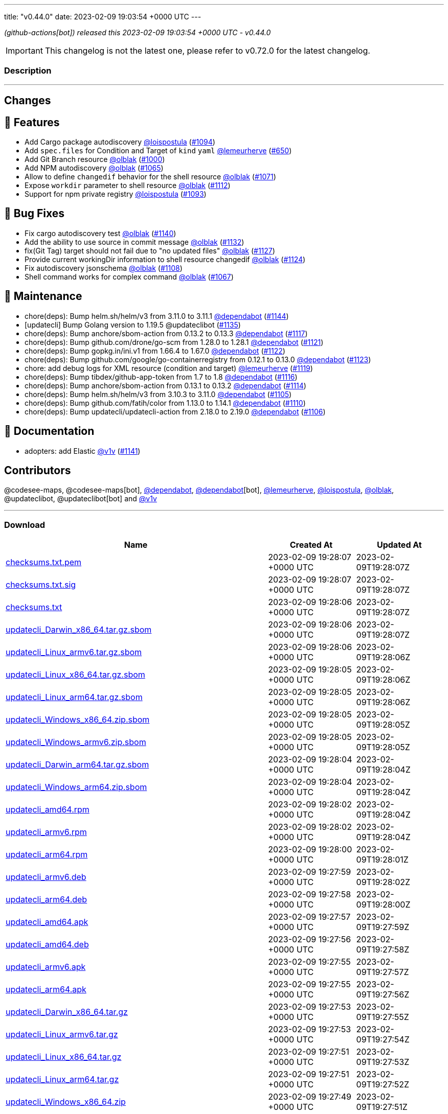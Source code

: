 ---
title: "v0.44.0"
date: 2023-02-09 19:03:54 +0000 UTC
---

// Disclaimer: this file is generated, do not edit it manually.


__ (github-actions[bot]) released this 2023-02-09 19:03:54 +0000 UTC - v0.44.0__



IMPORTANT: This changelog is not the latest one, please refer to v0.72.0 for the latest changelog.


=== Description

---

++++

<h2>Changes</h2>
<h2>🚀 Features</h2>
<ul>
<li>Add Cargo package autodiscovery <a class="user-mention notranslate" data-hovercard-type="user" data-hovercard-url="/users/loispostula/hovercard" data-octo-click="hovercard-link-click" data-octo-dimensions="link_type:self" href="https://github.com/loispostula">@loispostula</a> (<a class="issue-link js-issue-link" data-error-text="Failed to load title" data-id="1536683005" data-permission-text="Title is private" data-url="https://github.com/updatecli/updatecli/issues/1094" data-hovercard-type="pull_request" data-hovercard-url="/updatecli/updatecli/pull/1094/hovercard" href="https://github.com/updatecli/updatecli/pull/1094">#1094</a>)</li>
<li>Add <code>spec.files</code> for Condition and Target of <code>kind</code> <code>yaml</code> <a class="user-mention notranslate" data-hovercard-type="user" data-hovercard-url="/users/lemeurherve/hovercard" data-octo-click="hovercard-link-click" data-octo-dimensions="link_type:self" href="https://github.com/lemeurherve">@lemeurherve</a> (<a class="issue-link js-issue-link" data-error-text="Failed to load title" data-id="1204717984" data-permission-text="Title is private" data-url="https://github.com/updatecli/updatecli/issues/650" data-hovercard-type="pull_request" data-hovercard-url="/updatecli/updatecli/pull/650/hovercard" href="https://github.com/updatecli/updatecli/pull/650">#650</a>)</li>
<li>Add Git Branch resource <a class="user-mention notranslate" data-hovercard-type="user" data-hovercard-url="/users/olblak/hovercard" data-octo-click="hovercard-link-click" data-octo-dimensions="link_type:self" href="https://github.com/olblak">@olblak</a> (<a class="issue-link js-issue-link" data-error-text="Failed to load title" data-id="1462313965" data-permission-text="Title is private" data-url="https://github.com/updatecli/updatecli/issues/1000" data-hovercard-type="pull_request" data-hovercard-url="/updatecli/updatecli/pull/1000/hovercard" href="https://github.com/updatecli/updatecli/pull/1000">#1000</a>)</li>
<li>Add NPM autodiscovery <a class="user-mention notranslate" data-hovercard-type="user" data-hovercard-url="/users/olblak/hovercard" data-octo-click="hovercard-link-click" data-octo-dimensions="link_type:self" href="https://github.com/olblak">@olblak</a> (<a class="issue-link js-issue-link" data-error-text="Failed to load title" data-id="1515817751" data-permission-text="Title is private" data-url="https://github.com/updatecli/updatecli/issues/1065" data-hovercard-type="pull_request" data-hovercard-url="/updatecli/updatecli/pull/1065/hovercard" href="https://github.com/updatecli/updatecli/pull/1065">#1065</a>)</li>
<li>Allow to define <code>changedif</code> behavior for the shell resource <a class="user-mention notranslate" data-hovercard-type="user" data-hovercard-url="/users/olblak/hovercard" data-octo-click="hovercard-link-click" data-octo-dimensions="link_type:self" href="https://github.com/olblak">@olblak</a> (<a class="issue-link js-issue-link" data-error-text="Failed to load title" data-id="1521579791" data-permission-text="Title is private" data-url="https://github.com/updatecli/updatecli/issues/1071" data-hovercard-type="pull_request" data-hovercard-url="/updatecli/updatecli/pull/1071/hovercard" href="https://github.com/updatecli/updatecli/pull/1071">#1071</a>)</li>
<li>Expose <code>workdir</code> parameter to shell resource <a class="user-mention notranslate" data-hovercard-type="user" data-hovercard-url="/users/olblak/hovercard" data-octo-click="hovercard-link-click" data-octo-dimensions="link_type:self" href="https://github.com/olblak">@olblak</a> (<a class="issue-link js-issue-link" data-error-text="Failed to load title" data-id="1557224995" data-permission-text="Title is private" data-url="https://github.com/updatecli/updatecli/issues/1112" data-hovercard-type="pull_request" data-hovercard-url="/updatecli/updatecli/pull/1112/hovercard" href="https://github.com/updatecli/updatecli/pull/1112">#1112</a>)</li>
<li>Support for npm private registry <a class="user-mention notranslate" data-hovercard-type="user" data-hovercard-url="/users/loispostula/hovercard" data-octo-click="hovercard-link-click" data-octo-dimensions="link_type:self" href="https://github.com/loispostula">@loispostula</a> (<a class="issue-link js-issue-link" data-error-text="Failed to load title" data-id="1536347163" data-permission-text="Title is private" data-url="https://github.com/updatecli/updatecli/issues/1093" data-hovercard-type="pull_request" data-hovercard-url="/updatecli/updatecli/pull/1093/hovercard" href="https://github.com/updatecli/updatecli/pull/1093">#1093</a>)</li>
</ul>
<h2>🐛 Bug Fixes</h2>
<ul>
<li>Fix cargo autodiscovery test <a class="user-mention notranslate" data-hovercard-type="user" data-hovercard-url="/users/olblak/hovercard" data-octo-click="hovercard-link-click" data-octo-dimensions="link_type:self" href="https://github.com/olblak">@olblak</a> (<a class="issue-link js-issue-link" data-error-text="Failed to load title" data-id="1569936325" data-permission-text="Title is private" data-url="https://github.com/updatecli/updatecli/issues/1140" data-hovercard-type="pull_request" data-hovercard-url="/updatecli/updatecli/pull/1140/hovercard" href="https://github.com/updatecli/updatecli/pull/1140">#1140</a>)</li>
<li>Add the ability to use source in commit message <a class="user-mention notranslate" data-hovercard-type="user" data-hovercard-url="/users/olblak/hovercard" data-octo-click="hovercard-link-click" data-octo-dimensions="link_type:self" href="https://github.com/olblak">@olblak</a> (<a class="issue-link js-issue-link" data-error-text="Failed to load title" data-id="1567699205" data-permission-text="Title is private" data-url="https://github.com/updatecli/updatecli/issues/1132" data-hovercard-type="pull_request" data-hovercard-url="/updatecli/updatecli/pull/1132/hovercard" href="https://github.com/updatecli/updatecli/pull/1132">#1132</a>)</li>
<li>fix(Git Tag) target should not fail due to "no updated files" <a class="user-mention notranslate" data-hovercard-type="user" data-hovercard-url="/users/olblak/hovercard" data-octo-click="hovercard-link-click" data-octo-dimensions="link_type:self" href="https://github.com/olblak">@olblak</a> (<a class="issue-link js-issue-link" data-error-text="Failed to load title" data-id="1565660359" data-permission-text="Title is private" data-url="https://github.com/updatecli/updatecli/issues/1127" data-hovercard-type="pull_request" data-hovercard-url="/updatecli/updatecli/pull/1127/hovercard" href="https://github.com/updatecli/updatecli/pull/1127">#1127</a>)</li>
<li>Provide current workingDir information to shell resource changedif <a class="user-mention notranslate" data-hovercard-type="user" data-hovercard-url="/users/olblak/hovercard" data-octo-click="hovercard-link-click" data-octo-dimensions="link_type:self" href="https://github.com/olblak">@olblak</a> (<a class="issue-link js-issue-link" data-error-text="Failed to load title" data-id="1562450389" data-permission-text="Title is private" data-url="https://github.com/updatecli/updatecli/issues/1124" data-hovercard-type="pull_request" data-hovercard-url="/updatecli/updatecli/pull/1124/hovercard" href="https://github.com/updatecli/updatecli/pull/1124">#1124</a>)</li>
<li>Fix autodiscovery jsonschema <a class="user-mention notranslate" data-hovercard-type="user" data-hovercard-url="/users/olblak/hovercard" data-octo-click="hovercard-link-click" data-octo-dimensions="link_type:self" href="https://github.com/olblak">@olblak</a> (<a class="issue-link js-issue-link" data-error-text="Failed to load title" data-id="1553723069" data-permission-text="Title is private" data-url="https://github.com/updatecli/updatecli/issues/1108" data-hovercard-type="pull_request" data-hovercard-url="/updatecli/updatecli/pull/1108/hovercard" href="https://github.com/updatecli/updatecli/pull/1108">#1108</a>)</li>
<li>Shell command works for complex command  <a class="user-mention notranslate" data-hovercard-type="user" data-hovercard-url="/users/olblak/hovercard" data-octo-click="hovercard-link-click" data-octo-dimensions="link_type:self" href="https://github.com/olblak">@olblak</a> (<a class="issue-link js-issue-link" data-error-text="Failed to load title" data-id="1517929863" data-permission-text="Title is private" data-url="https://github.com/updatecli/updatecli/issues/1067" data-hovercard-type="pull_request" data-hovercard-url="/updatecli/updatecli/pull/1067/hovercard" href="https://github.com/updatecli/updatecli/pull/1067">#1067</a>)</li>
</ul>
<h2>🧰 Maintenance</h2>
<ul>
<li>chore(deps): Bump helm.sh/helm/v3 from 3.11.0 to 3.11.1 <a class="user-mention notranslate" data-hovercard-type="organization" data-hovercard-url="/orgs/dependabot/hovercard" data-octo-click="hovercard-link-click" data-octo-dimensions="link_type:self" href="https://github.com/dependabot">@dependabot</a> (<a class="issue-link js-issue-link" data-error-text="Failed to load title" data-id="1576896587" data-permission-text="Title is private" data-url="https://github.com/updatecli/updatecli/issues/1144" data-hovercard-type="pull_request" data-hovercard-url="/updatecli/updatecli/pull/1144/hovercard" href="https://github.com/updatecli/updatecli/pull/1144">#1144</a>)</li>
<li>[updatecli] Bump Golang version to 1.19.5 @updateclibot (<a class="issue-link js-issue-link" data-error-text="Failed to load title" data-id="1567887427" data-permission-text="Title is private" data-url="https://github.com/updatecli/updatecli/issues/1135" data-hovercard-type="pull_request" data-hovercard-url="/updatecli/updatecli/pull/1135/hovercard" href="https://github.com/updatecli/updatecli/pull/1135">#1135</a>)</li>
<li>chore(deps): Bump anchore/sbom-action from 0.13.2 to 0.13.3 <a class="user-mention notranslate" data-hovercard-type="organization" data-hovercard-url="/orgs/dependabot/hovercard" data-octo-click="hovercard-link-click" data-octo-dimensions="link_type:self" href="https://github.com/dependabot">@dependabot</a> (<a class="issue-link js-issue-link" data-error-text="Failed to load title" data-id="1559562173" data-permission-text="Title is private" data-url="https://github.com/updatecli/updatecli/issues/1117" data-hovercard-type="pull_request" data-hovercard-url="/updatecli/updatecli/pull/1117/hovercard" href="https://github.com/updatecli/updatecli/pull/1117">#1117</a>)</li>
<li>chore(deps): Bump github.com/drone/go-scm from 1.28.0 to 1.28.1 <a class="user-mention notranslate" data-hovercard-type="organization" data-hovercard-url="/orgs/dependabot/hovercard" data-octo-click="hovercard-link-click" data-octo-dimensions="link_type:self" href="https://github.com/dependabot">@dependabot</a> (<a class="issue-link js-issue-link" data-error-text="Failed to load title" data-id="1562214200" data-permission-text="Title is private" data-url="https://github.com/updatecli/updatecli/issues/1121" data-hovercard-type="pull_request" data-hovercard-url="/updatecli/updatecli/pull/1121/hovercard" href="https://github.com/updatecli/updatecli/pull/1121">#1121</a>)</li>
<li>chore(deps): Bump gopkg.in/ini.v1 from 1.66.4 to 1.67.0 <a class="user-mention notranslate" data-hovercard-type="organization" data-hovercard-url="/orgs/dependabot/hovercard" data-octo-click="hovercard-link-click" data-octo-dimensions="link_type:self" href="https://github.com/dependabot">@dependabot</a> (<a class="issue-link js-issue-link" data-error-text="Failed to load title" data-id="1562214815" data-permission-text="Title is private" data-url="https://github.com/updatecli/updatecli/issues/1122" data-hovercard-type="pull_request" data-hovercard-url="/updatecli/updatecli/pull/1122/hovercard" href="https://github.com/updatecli/updatecli/pull/1122">#1122</a>)</li>
<li>chore(deps): Bump github.com/google/go-containerregistry from 0.12.1 to 0.13.0 <a class="user-mention notranslate" data-hovercard-type="organization" data-hovercard-url="/orgs/dependabot/hovercard" data-octo-click="hovercard-link-click" data-octo-dimensions="link_type:self" href="https://github.com/dependabot">@dependabot</a> (<a class="issue-link js-issue-link" data-error-text="Failed to load title" data-id="1562215334" data-permission-text="Title is private" data-url="https://github.com/updatecli/updatecli/issues/1123" data-hovercard-type="pull_request" data-hovercard-url="/updatecli/updatecli/pull/1123/hovercard" href="https://github.com/updatecli/updatecli/pull/1123">#1123</a>)</li>
<li>chore: add debug logs for XML resource (condition and target) <a class="user-mention notranslate" data-hovercard-type="user" data-hovercard-url="/users/lemeurherve/hovercard" data-octo-click="hovercard-link-click" data-octo-dimensions="link_type:self" href="https://github.com/lemeurherve">@lemeurherve</a> (<a class="issue-link js-issue-link" data-error-text="Failed to load title" data-id="1561369154" data-permission-text="Title is private" data-url="https://github.com/updatecli/updatecli/issues/1119" data-hovercard-type="pull_request" data-hovercard-url="/updatecli/updatecli/pull/1119/hovercard" href="https://github.com/updatecli/updatecli/pull/1119">#1119</a>)</li>
<li>chore(deps): Bump tibdex/github-app-token from 1.7 to 1.8 <a class="user-mention notranslate" data-hovercard-type="organization" data-hovercard-url="/orgs/dependabot/hovercard" data-octo-click="hovercard-link-click" data-octo-dimensions="link_type:self" href="https://github.com/dependabot">@dependabot</a> (<a class="issue-link js-issue-link" data-error-text="Failed to load title" data-id="1559562017" data-permission-text="Title is private" data-url="https://github.com/updatecli/updatecli/issues/1116" data-hovercard-type="pull_request" data-hovercard-url="/updatecli/updatecli/pull/1116/hovercard" href="https://github.com/updatecli/updatecli/pull/1116">#1116</a>)</li>
<li>chore(deps): Bump anchore/sbom-action from 0.13.1 to 0.13.2 <a class="user-mention notranslate" data-hovercard-type="organization" data-hovercard-url="/orgs/dependabot/hovercard" data-octo-click="hovercard-link-click" data-octo-dimensions="link_type:self" href="https://github.com/dependabot">@dependabot</a> (<a class="issue-link js-issue-link" data-error-text="Failed to load title" data-id="1557969097" data-permission-text="Title is private" data-url="https://github.com/updatecli/updatecli/issues/1114" data-hovercard-type="pull_request" data-hovercard-url="/updatecli/updatecli/pull/1114/hovercard" href="https://github.com/updatecli/updatecli/pull/1114">#1114</a>)</li>
<li>chore(deps): Bump helm.sh/helm/v3 from 3.10.3 to 3.11.0 <a class="user-mention notranslate" data-hovercard-type="organization" data-hovercard-url="/orgs/dependabot/hovercard" data-octo-click="hovercard-link-click" data-octo-dimensions="link_type:self" href="https://github.com/dependabot">@dependabot</a> (<a class="issue-link js-issue-link" data-error-text="Failed to load title" data-id="1552897064" data-permission-text="Title is private" data-url="https://github.com/updatecli/updatecli/issues/1105" data-hovercard-type="pull_request" data-hovercard-url="/updatecli/updatecli/pull/1105/hovercard" href="https://github.com/updatecli/updatecli/pull/1105">#1105</a>)</li>
<li>chore(deps): Bump github.com/fatih/color from 1.13.0 to 1.14.1 <a class="user-mention notranslate" data-hovercard-type="organization" data-hovercard-url="/orgs/dependabot/hovercard" data-octo-click="hovercard-link-click" data-octo-dimensions="link_type:self" href="https://github.com/dependabot">@dependabot</a> (<a class="issue-link js-issue-link" data-error-text="Failed to load title" data-id="1555147303" data-permission-text="Title is private" data-url="https://github.com/updatecli/updatecli/issues/1110" data-hovercard-type="pull_request" data-hovercard-url="/updatecli/updatecli/pull/1110/hovercard" href="https://github.com/updatecli/updatecli/pull/1110">#1110</a>)</li>
<li>chore(deps): Bump updatecli/updatecli-action from 2.18.0 to 2.19.0 <a class="user-mention notranslate" data-hovercard-type="organization" data-hovercard-url="/orgs/dependabot/hovercard" data-octo-click="hovercard-link-click" data-octo-dimensions="link_type:self" href="https://github.com/dependabot">@dependabot</a> (<a class="issue-link js-issue-link" data-error-text="Failed to load title" data-id="1552897091" data-permission-text="Title is private" data-url="https://github.com/updatecli/updatecli/issues/1106" data-hovercard-type="pull_request" data-hovercard-url="/updatecli/updatecli/pull/1106/hovercard" href="https://github.com/updatecli/updatecli/pull/1106">#1106</a>)</li>
</ul>
<h2>📝 Documentation</h2>
<ul>
<li>adopters: add Elastic <a class="user-mention notranslate" data-hovercard-type="user" data-hovercard-url="/users/v1v/hovercard" data-octo-click="hovercard-link-click" data-octo-dimensions="link_type:self" href="https://github.com/v1v">@v1v</a> (<a class="issue-link js-issue-link" data-error-text="Failed to load title" data-id="1572178433" data-permission-text="Title is private" data-url="https://github.com/updatecli/updatecli/issues/1141" data-hovercard-type="pull_request" data-hovercard-url="/updatecli/updatecli/pull/1141/hovercard" href="https://github.com/updatecli/updatecli/pull/1141">#1141</a>)</li>
</ul>
<h2>Contributors</h2>
<p>@codesee-maps, @codesee-maps[bot], <a class="user-mention notranslate" data-hovercard-type="organization" data-hovercard-url="/orgs/dependabot/hovercard" data-octo-click="hovercard-link-click" data-octo-dimensions="link_type:self" href="https://github.com/dependabot">@dependabot</a>, <a class="user-mention notranslate" data-hovercard-type="organization" data-hovercard-url="/orgs/dependabot/hovercard" data-octo-click="hovercard-link-click" data-octo-dimensions="link_type:self" href="https://github.com/dependabot">@dependabot</a>[bot], <a class="user-mention notranslate" data-hovercard-type="user" data-hovercard-url="/users/lemeurherve/hovercard" data-octo-click="hovercard-link-click" data-octo-dimensions="link_type:self" href="https://github.com/lemeurherve">@lemeurherve</a>, <a class="user-mention notranslate" data-hovercard-type="user" data-hovercard-url="/users/loispostula/hovercard" data-octo-click="hovercard-link-click" data-octo-dimensions="link_type:self" href="https://github.com/loispostula">@loispostula</a>, <a class="user-mention notranslate" data-hovercard-type="user" data-hovercard-url="/users/olblak/hovercard" data-octo-click="hovercard-link-click" data-octo-dimensions="link_type:self" href="https://github.com/olblak">@olblak</a>, @updateclibot, @updateclibot[bot] and <a class="user-mention notranslate" data-hovercard-type="user" data-hovercard-url="/users/v1v/hovercard" data-octo-click="hovercard-link-click" data-octo-dimensions="link_type:self" href="https://github.com/v1v">@v1v</a></p>

++++

---



=== Download

[cols="3,1,1" options="header" frame="all" grid="rows"]
|===
| Name | Created At | Updated At

| link:https://github.com/updatecli/updatecli/releases/download/v0.44.0/checksums.txt.pem[checksums.txt.pem] | 2023-02-09 19:28:07 +0000 UTC | 2023-02-09T19:28:07Z

| link:https://github.com/updatecli/updatecli/releases/download/v0.44.0/checksums.txt.sig[checksums.txt.sig] | 2023-02-09 19:28:07 +0000 UTC | 2023-02-09T19:28:07Z

| link:https://github.com/updatecli/updatecli/releases/download/v0.44.0/checksums.txt[checksums.txt] | 2023-02-09 19:28:06 +0000 UTC | 2023-02-09T19:28:07Z

| link:https://github.com/updatecli/updatecli/releases/download/v0.44.0/updatecli_Darwin_x86_64.tar.gz.sbom[updatecli_Darwin_x86_64.tar.gz.sbom] | 2023-02-09 19:28:06 +0000 UTC | 2023-02-09T19:28:07Z

| link:https://github.com/updatecli/updatecli/releases/download/v0.44.0/updatecli_Linux_armv6.tar.gz.sbom[updatecli_Linux_armv6.tar.gz.sbom] | 2023-02-09 19:28:06 +0000 UTC | 2023-02-09T19:28:06Z

| link:https://github.com/updatecli/updatecli/releases/download/v0.44.0/updatecli_Linux_x86_64.tar.gz.sbom[updatecli_Linux_x86_64.tar.gz.sbom] | 2023-02-09 19:28:05 +0000 UTC | 2023-02-09T19:28:06Z

| link:https://github.com/updatecli/updatecli/releases/download/v0.44.0/updatecli_Linux_arm64.tar.gz.sbom[updatecli_Linux_arm64.tar.gz.sbom] | 2023-02-09 19:28:05 +0000 UTC | 2023-02-09T19:28:06Z

| link:https://github.com/updatecli/updatecli/releases/download/v0.44.0/updatecli_Windows_x86_64.zip.sbom[updatecli_Windows_x86_64.zip.sbom] | 2023-02-09 19:28:05 +0000 UTC | 2023-02-09T19:28:05Z

| link:https://github.com/updatecli/updatecli/releases/download/v0.44.0/updatecli_Windows_armv6.zip.sbom[updatecli_Windows_armv6.zip.sbom] | 2023-02-09 19:28:05 +0000 UTC | 2023-02-09T19:28:05Z

| link:https://github.com/updatecli/updatecli/releases/download/v0.44.0/updatecli_Darwin_arm64.tar.gz.sbom[updatecli_Darwin_arm64.tar.gz.sbom] | 2023-02-09 19:28:04 +0000 UTC | 2023-02-09T19:28:04Z

| link:https://github.com/updatecli/updatecli/releases/download/v0.44.0/updatecli_Windows_arm64.zip.sbom[updatecli_Windows_arm64.zip.sbom] | 2023-02-09 19:28:04 +0000 UTC | 2023-02-09T19:28:04Z

| link:https://github.com/updatecli/updatecli/releases/download/v0.44.0/updatecli_amd64.rpm[updatecli_amd64.rpm] | 2023-02-09 19:28:02 +0000 UTC | 2023-02-09T19:28:04Z

| link:https://github.com/updatecli/updatecli/releases/download/v0.44.0/updatecli_armv6.rpm[updatecli_armv6.rpm] | 2023-02-09 19:28:02 +0000 UTC | 2023-02-09T19:28:04Z

| link:https://github.com/updatecli/updatecli/releases/download/v0.44.0/updatecli_arm64.rpm[updatecli_arm64.rpm] | 2023-02-09 19:28:00 +0000 UTC | 2023-02-09T19:28:01Z

| link:https://github.com/updatecli/updatecli/releases/download/v0.44.0/updatecli_armv6.deb[updatecli_armv6.deb] | 2023-02-09 19:27:59 +0000 UTC | 2023-02-09T19:28:02Z

| link:https://github.com/updatecli/updatecli/releases/download/v0.44.0/updatecli_arm64.deb[updatecli_arm64.deb] | 2023-02-09 19:27:58 +0000 UTC | 2023-02-09T19:28:00Z

| link:https://github.com/updatecli/updatecli/releases/download/v0.44.0/updatecli_amd64.apk[updatecli_amd64.apk] | 2023-02-09 19:27:57 +0000 UTC | 2023-02-09T19:27:59Z

| link:https://github.com/updatecli/updatecli/releases/download/v0.44.0/updatecli_amd64.deb[updatecli_amd64.deb] | 2023-02-09 19:27:56 +0000 UTC | 2023-02-09T19:27:58Z

| link:https://github.com/updatecli/updatecli/releases/download/v0.44.0/updatecli_armv6.apk[updatecli_armv6.apk] | 2023-02-09 19:27:55 +0000 UTC | 2023-02-09T19:27:57Z

| link:https://github.com/updatecli/updatecli/releases/download/v0.44.0/updatecli_arm64.apk[updatecli_arm64.apk] | 2023-02-09 19:27:55 +0000 UTC | 2023-02-09T19:27:56Z

| link:https://github.com/updatecli/updatecli/releases/download/v0.44.0/updatecli_Darwin_x86_64.tar.gz[updatecli_Darwin_x86_64.tar.gz] | 2023-02-09 19:27:53 +0000 UTC | 2023-02-09T19:27:55Z

| link:https://github.com/updatecli/updatecli/releases/download/v0.44.0/updatecli_Linux_armv6.tar.gz[updatecli_Linux_armv6.tar.gz] | 2023-02-09 19:27:53 +0000 UTC | 2023-02-09T19:27:54Z

| link:https://github.com/updatecli/updatecli/releases/download/v0.44.0/updatecli_Linux_x86_64.tar.gz[updatecli_Linux_x86_64.tar.gz] | 2023-02-09 19:27:51 +0000 UTC | 2023-02-09T19:27:53Z

| link:https://github.com/updatecli/updatecli/releases/download/v0.44.0/updatecli_Linux_arm64.tar.gz[updatecli_Linux_arm64.tar.gz] | 2023-02-09 19:27:51 +0000 UTC | 2023-02-09T19:27:52Z

| link:https://github.com/updatecli/updatecli/releases/download/v0.44.0/updatecli_Windows_x86_64.zip[updatecli_Windows_x86_64.zip] | 2023-02-09 19:27:49 +0000 UTC | 2023-02-09T19:27:51Z

| link:https://github.com/updatecli/updatecli/releases/download/v0.44.0/updatecli_Windows_armv6.zip[updatecli_Windows_armv6.zip] | 2023-02-09 19:27:48 +0000 UTC | 2023-02-09T19:27:50Z

| link:https://github.com/updatecli/updatecli/releases/download/v0.44.0/updatecli_Darwin_arm64.tar.gz[updatecli_Darwin_arm64.tar.gz] | 2023-02-09 19:27:46 +0000 UTC | 2023-02-09T19:27:48Z

| link:https://github.com/updatecli/updatecli/releases/download/v0.44.0/updatecli_Windows_arm64.zip[updatecli_Windows_arm64.zip] | 2023-02-09 19:27:46 +0000 UTC | 2023-02-09T19:27:48Z

|===


---

__Information retrieved from link:https://github.com/updatecli/updatecli/releases/tag/v0.44.0[here]__

